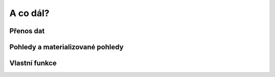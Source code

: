 A co dál?
=========

.. todo::

Přenos dat
----------

.. notecmd:: Export vybrané tabulky do formátu PGDump

   .. code-block:: bash

      pg_dump pokusnik -t ukol_1.budovy -f stav_objekty.dump -Fc -Z 7

.. notecmd:: Import PGDump dávky do databáze

   .. code-block:: bash

      pg_restore -d pokusnik stav_objekty.dump

Pohledy a materializované pohledy
---------------------------------

.. todo::
   
Vlastní funkce
--------------

.. todo::
